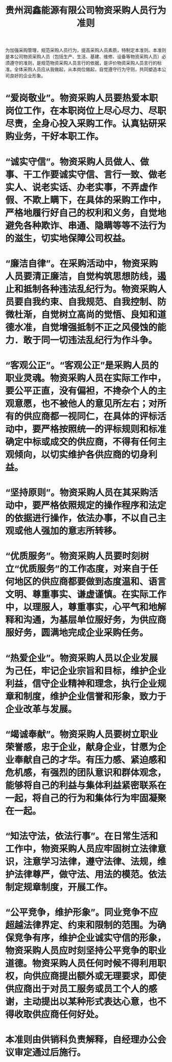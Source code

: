 :PROPERTIES:
:ID:       75e58649-69d0-4161-ada7-5051ce608446
:END:
#+title: 贵州润鑫能源有限公司物资采购人员行为准则

为加强采购管理，规范采购人员行为，提高采购人员素质，特制定本准则。本准则是本公司物资采购人员（包括生产、生活、基建、维修、设备等物资采购人员）必须遵守的准则，是规范物资采购人员言行的依据，是评价物资采购人员言行的标准。全体采购人员应从我做起，从本岗位做起，自觉遵守行为守则，共同塑造本公司良好的企业形象。
* “爱岗敬业”。物资采购人员要热爱本职岗位工作，在本职岗位上尽心尽力、尽职尽责，全身心投入采购工作。认真钻研采购业务，干好本职工作。
* “诚实守信”。物资采购人员做人、做事、干工作要诚实守信、言行一致、做老实人、说老实话、办老实事，不弄虚作假、不欺上瞒下，在具体的采购工作中，严格地履行好自己的权利和义务，自觉地避免各种欺诈、串通、隐瞒等等不法行为的滋生，切实地保障公司权益。
* “廉洁自律”。在采购活动中，物资采购人员要清正廉洁，自觉构筑思想防线，遏止和抵制各种违法乱纪行为。物资采购人员要自我约束、自我规范、自我控制、防微杜渐，自觉树立高尚的觉悟、良知和道德水准，自觉增强抵制不正之风侵蚀的能力．敢于同一切违法乱纪行为作斗争。
* “客观公正”。“客观公正”是采购人员的职业灵魂。物资采购人员在实际工作中，要公平正直，没有偏袒，不搀杂个人的主观意愿，也不被他人的意见所左右；对所有的供应商都一视同仁，在具体的评标活动中，要严格按照统一的评标规则和标准确定中标或成交的供应商，不得有任何主观倾向，以切实维护各供应商的切身利益。
* “坚持原则”。物资采购人员在其采购活动中，要严格依照规定的操作程序和法定的依据进行操作，依法办事，不以自己主观或他人强加的意志所转移。
* “优质服务”。物资采购人员要时刻树立“优质服务”的工作态度，对来自于任何地区的供应商都要做到态度温和、语言文明、尊重事实、谦虚谨慎。在实际工作中，以理服人，尊重事实，心平气和地解释和沟通，为基层单位服好务，为供应商服好务，圆满地完成企业采购任务。
* “热爱企业”。物资采购人员以企业发展为己任，牢记企业宗旨和目标，维护企业利益，信守企业精神和理念，执行企业规章和制度，维护企业信誉和形象，致力于企业改革与发展。
* “竭诚奉献”。物资采购人员要树立职业荣誉感，忠于企业，献身企业，甘愿为企业奉献自己的才华。有压力感、紧迫感和危机感，有强烈的团队意识和群体观念，能够将自己的利益与集体利益紧密联系在一起，将自己的行为和集体行为牢固凝聚在一起。
* “知法守法，依法行事”。在日常生活和工作中，物资采购人员应牢固树立法律意识，注意学习法律，遵守法律、法规，维护法律尊严，做守法、用法的模范。依法制定规章制度，开展工作。
* “公平竞争，维护形象”。同业竞争不应超越法律界定、约束和限制的范围。为确保竞争有序，维护企业诚实守信的形象，物资采购人员应时刻坚持公平竞争的职业道德。物资采购人员任何时候不得利用职权，向供应商提出额外或无理要求，即使供应商出于对员工服务或员工个人的感谢，主动提出以某种形式表达心意，也不得收取供应商任何好处。
* 本准则由供销科负责解释，自经理办公会议审定通过后施行。
